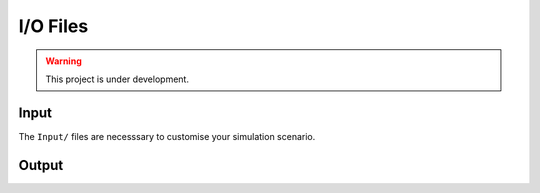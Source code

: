I/O Files
=========

.. warning:: This project is under development.

Input
-----

The ``Input/`` files are necesssary to customise your simulation scenario.

Output
------

